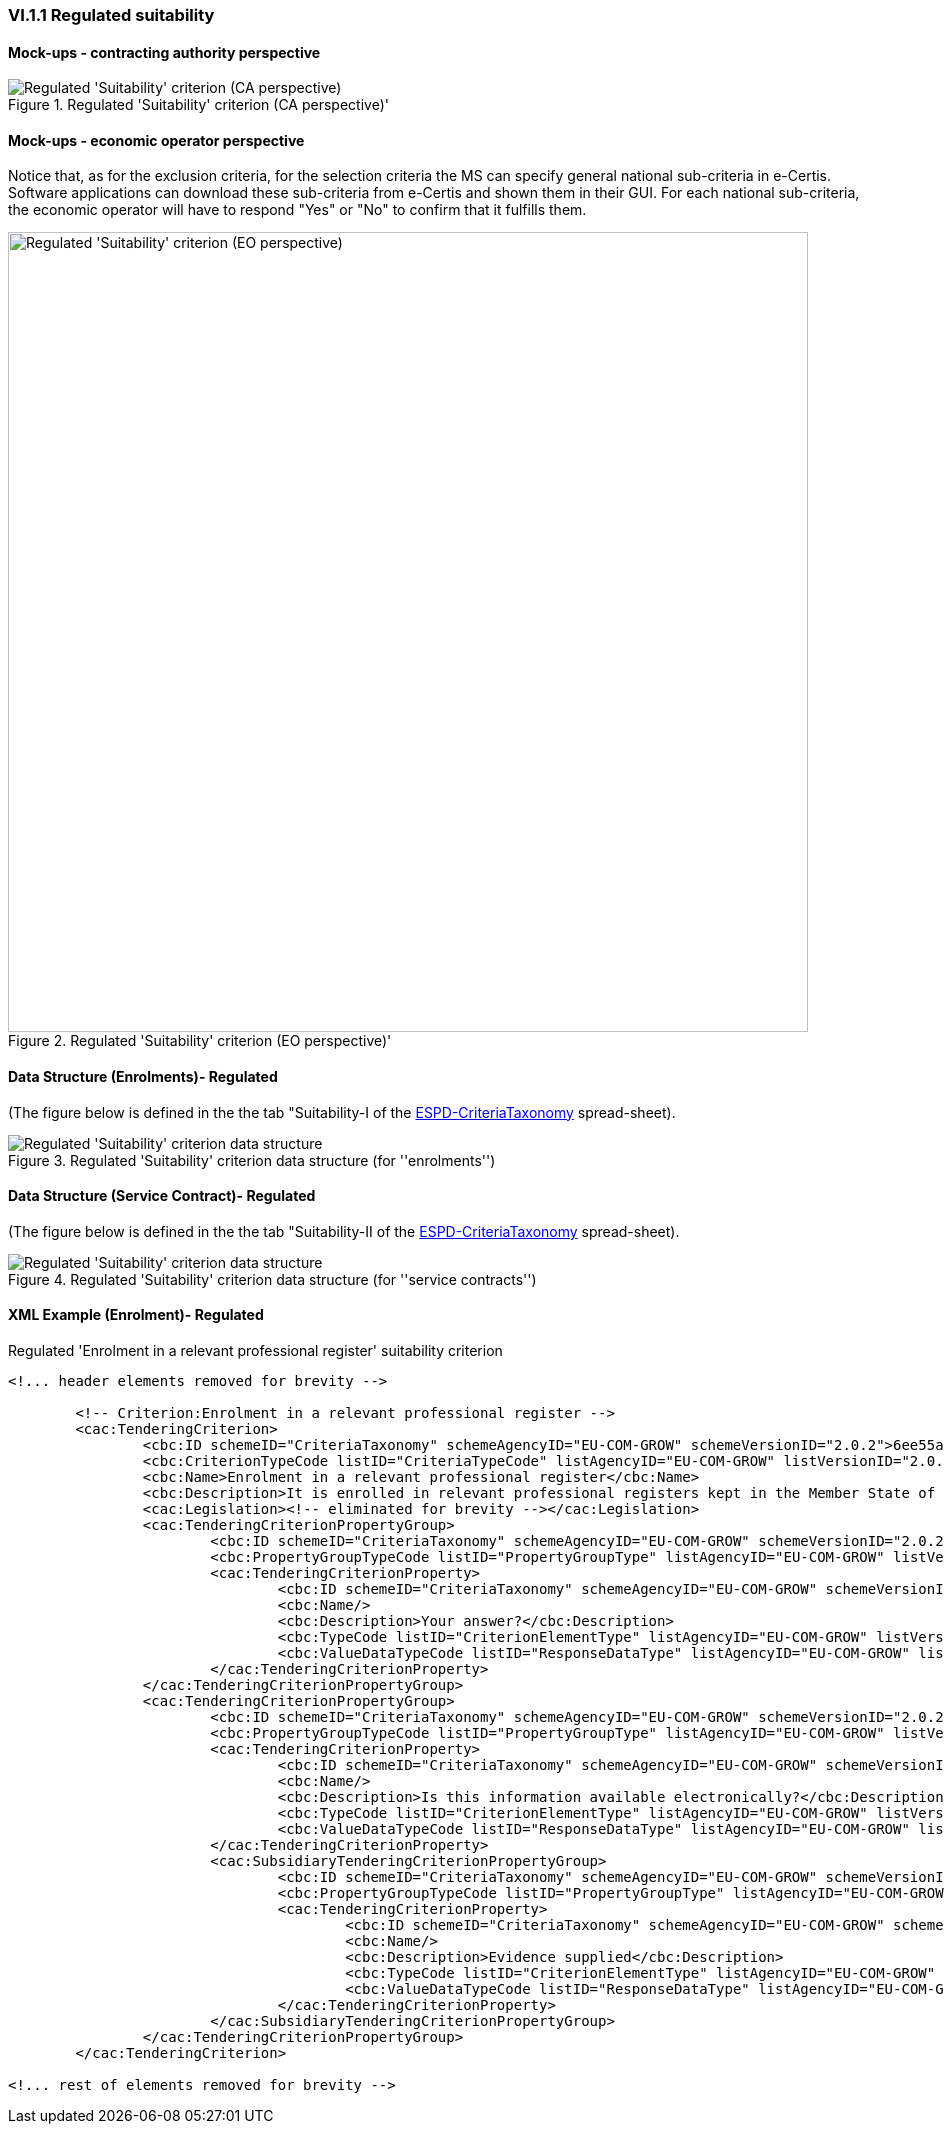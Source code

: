 
=== VI.1.1 Regulated suitability


==== Mock-ups - contracting authority perspective

.Regulated 'Suitability' criterion (CA perspective)' 
image::Regulated_Suitability_CA_mockup.png[Regulated 'Suitability' criterion (CA perspective), alt="Regulated 'Suitability' criterion (CA perspective)", align="center"]

==== Mock-ups - economic operator perspective

Notice that, as for the exclusion criteria, for the selection criteria the MS can specify general national sub-criteria in e-Certis. Software applications can download these sub-criteria from e-Certis and shown them in their GUI. For each national sub-criteria, the economic operator will have to respond "Yes" or "No" to confirm that it fulfills them.

.Regulated 'Suitability' criterion (EO perspective)' 
image::Regulated_Suitability_EO_mockup.png[Regulated 'Suitability' criterion (EO perspective), alt="Regulated 'Suitability' criterion (EO perspective)", width="800" align="center"]

==== Data Structure (Enrolments)- Regulated

(The figure below is defined in the the tab "Suitability-I of the
link:https://github.com/ESPD/ESPD-EDM/blob/2.1.0/docs/src/main/asciidoc/dist/cl/xlsx/ESPD-CriteriaTaxonomy-REGULATED-V2.1.0.xlsx[ESPD-CriteriaTaxonomy] spread-sheet).

.Regulated 'Suitability' criterion data structure (for ''enrolments'')
image::Regulated_Suitability_Enrolments_Data_Structure.png[Regulated 'Suitability' criterion data structure, alt="Regulated 'Suitability' criterion data structure",align="center"]

==== Data Structure (Service Contract)- Regulated

(The figure below is defined in the the tab "Suitability-II of the
link:https://github.com/ESPD/ESPD-EDM/blob/2.1.0/docs/src/main/asciidoc/dist/cl/xlsx/ESPD-CriteriaTaxonomy-REGULATED-V2.1.0.xlsx[ESPD-CriteriaTaxonomy] spread-sheet).

.Regulated 'Suitability' criterion data structure (for ''service contracts'')
image::Regulated_Suitability_ServiceContract_Data_Structure.png[Regulated 'Suitability' criterion data structure, alt="Regulated 'Suitability' criterion data structure",align="center"]

==== XML Example (Enrolment)- Regulated

.Regulated 'Enrolment in a relevant professional register' suitability criterion
[source,xml]
----
<!... header elements removed for brevity -->

	<!-- Criterion:Enrolment in a relevant professional register -->
	<cac:TenderingCriterion>
		<cbc:ID schemeID="CriteriaTaxonomy" schemeAgencyID="EU-COM-GROW" schemeVersionID="2.0.2">6ee55a59-6adb-4c3a-b89f-e62a7ad7be7f</cbc:ID>
		<cbc:CriterionTypeCode listID="CriteriaTypeCode" listAgencyID="EU-COM-GROW" listVersionID="2.0.2">CRITERION.SELECTION.SUITABILITY.PROFESSIONAL_REGISTER_ENROLMENT</cbc:CriterionTypeCode>
		<cbc:Name>Enrolment in a relevant professional register</cbc:Name>
		<cbc:Description>It is enrolled in relevant professional registers kept in the Member State of its establishment as described in Annex XI of Directive 2014/24/EU; economic operators from certain Member States may have to comply with other requirements set out in that Annex.</cbc:Description>
		<cac:Legislation><!-- eliminated for brevity --></cac:Legislation>
		<cac:TenderingCriterionPropertyGroup>
			<cbc:ID schemeID="CriteriaTaxonomy" schemeAgencyID="EU-COM-GROW" schemeVersionID="2.0.2">1768de86-a6c8-48e4-bd8e-de2f2f7424d0</cbc:ID>
			<cbc:PropertyGroupTypeCode listID="PropertyGroupType" listAgencyID="EU-COM-GROW" listVersionID="2.0.2">ON*</cbc:PropertyGroupTypeCode>
			<cac:TenderingCriterionProperty>
				<cbc:ID schemeID="CriteriaTaxonomy" schemeAgencyID="EU-COM-GROW" schemeVersionID="2.0.2">0b0e0f5c-af55-4bc9-b1d9-4a6a152e9e17</cbc:ID>
				<cbc:Name/>
				<cbc:Description>Your answer?</cbc:Description>
				<cbc:TypeCode listID="CriterionElementType" listAgencyID="EU-COM-GROW" listVersionID="2.0.2">QUESTION</cbc:TypeCode>
				<cbc:ValueDataTypeCode listID="ResponseDataType" listAgencyID="EU-COM-GROW" listVersionID="2.0.2">INDICATOR</cbc:ValueDataTypeCode>
			</cac:TenderingCriterionProperty>
		</cac:TenderingCriterionPropertyGroup>
		<cac:TenderingCriterionPropertyGroup>
			<cbc:ID schemeID="CriteriaTaxonomy" schemeAgencyID="EU-COM-GROW" schemeVersionID="2.0.2">7458d42a-e581-4640-9283-34ceb3ad4345</cbc:ID>
			<cbc:PropertyGroupTypeCode listID="PropertyGroupType" listAgencyID="EU-COM-GROW" listVersionID="2.0.2">ON*</cbc:PropertyGroupTypeCode>
			<cac:TenderingCriterionProperty>
				<cbc:ID schemeID="CriteriaTaxonomy" schemeAgencyID="EU-COM-GROW" schemeVersionID="2.0.2">a99c28d8-c3e0-40c9-993e-793c6f5358af</cbc:ID>
				<cbc:Name/>
				<cbc:Description>Is this information available electronically?</cbc:Description>
				<cbc:TypeCode listID="CriterionElementType" listAgencyID="EU-COM-GROW" listVersionID="2.0.2">QUESTION</cbc:TypeCode>
				<cbc:ValueDataTypeCode listID="ResponseDataType" listAgencyID="EU-COM-GROW" listVersionID="2.0.2">INDICATOR</cbc:ValueDataTypeCode>
			</cac:TenderingCriterionProperty>
			<cac:SubsidiaryTenderingCriterionPropertyGroup>
				<cbc:ID schemeID="CriteriaTaxonomy" schemeAgencyID="EU-COM-GROW" schemeVersionID="2.0.2">41dd2e9b-1bfd-44c7-93ee-56bd74a4334b</cbc:ID>
				<cbc:PropertyGroupTypeCode listID="PropertyGroupType" listAgencyID="EU-COM-GROW" listVersionID="2.0.2">ONTRUE</cbc:PropertyGroupTypeCode>
				<cac:TenderingCriterionProperty>
					<cbc:ID schemeID="CriteriaTaxonomy" schemeAgencyID="EU-COM-GROW" schemeVersionID="2.0.2">b2f0f738-b50a-4a1e-af47-bff423626e9e</cbc:ID>
					<cbc:Name/>
					<cbc:Description>Evidence supplied</cbc:Description>
					<cbc:TypeCode listID="CriterionElementType" listAgencyID="EU-COM-GROW" listVersionID="2.0.2">QUESTION</cbc:TypeCode>
					<cbc:ValueDataTypeCode listID="ResponseDataType" listAgencyID="EU-COM-GROW" listVersionID="2.0.2">EVIDENCE_IDENTIFIER</cbc:ValueDataTypeCode>
				</cac:TenderingCriterionProperty>
			</cac:SubsidiaryTenderingCriterionPropertyGroup>
		</cac:TenderingCriterionPropertyGroup>
	</cac:TenderingCriterion>

<!... rest of elements removed for brevity -->
----
